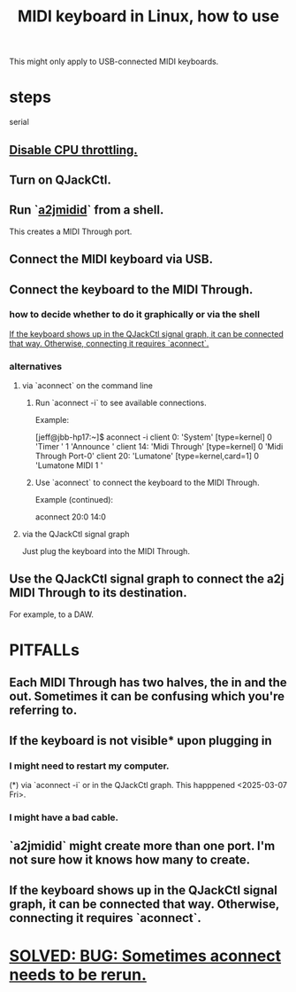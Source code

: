:PROPERTIES:
:ID:       931a102f-b9f3-4628-b239-84ee9a2f217e
:ROAM_ALIASES: "Linux, MIDI keyboards in" "aconnect"
:END:
#+title: MIDI keyboard in Linux, how to use
This might only apply to USB-connected MIDI keyboards.
* steps
  serial
** [[https://github.com/JeffreyBenjaminBrown/public_notes_with_github-navigable_links/blob/master/pianoteq_seems_to_be_getting_low_priority.org][Disable CPU throttling.]]
** Turn on QJackCtl.
** Run `[[https://github.com/JeffreyBenjaminBrown/public_notes_with_github-navigable_links/blob/master/a2jmidid_and_aconnect.org][a2jmidid]]` from a shell.
   This creates a MIDI Through port.
** Connect the MIDI keyboard via USB.
** Connect the keyboard to the MIDI Through.
*** how to decide whether to do it graphically or via the shell
    [[https://github.com/JeffreyBenjaminBrown/public_notes_with_github-navigable_links/blob/master/midi-keyboard-esp-usb-in-linux-how-to-use.org#if-the-keyboard-shows-up-in-the-qjackctl-signal-graph-it-can-be-connected-that-way-otherwise-connecting-it-requires-aconnect][If the keyboard shows up in the QJackCtl signal graph, it can be connected that way. Otherwise, connecting it requires `aconnect`.]]
*** alternatives
**** via `aconnect` on the command line
:PROPERTIES:
:ID:       a73d2fbc-3e38-480a-ae08-d335f5096de7
:END:
***** Run `aconnect -i` to see available connections.
      Example:

      [jeff@jbb-hp17:~]$ aconnect -i
      client 0: 'System' [type=kernel]
	  0 'Timer           '
	  1 'Announce        '
      client 14: 'Midi Through' [type=kernel]
	  0 'Midi Through Port-0'
      client 20: 'Lumatone' [type=kernel,card=1]
	  0 'Lumatone MIDI 1 '
***** Use `aconnect` to connect the keyboard to the MIDI Through.
      Example (continued):

      aconnect 20:0 14:0
**** via the QJackCtl signal graph
     Just plug the keyboard into the MIDI Through.
** Use the QJackCtl signal graph to connect the a2j MIDI Through to its destination.
   For example, to a DAW.
* PITFALLs
** Each MIDI Through has two halves, the in and the out. Sometimes it can be confusing which you're referring to.
** If the keyboard is not visible* upon plugging in
*** I might need to restart my computer.
    (*) via `aconnect -i` or in the QJackCtl graph.
    This happpened <2025-03-07 Fri>.
*** I might have a bad cable.
** `a2jmidid` might create more than one port. I'm not sure how it knows how many to create.
** If the keyboard shows up in the QJackCtl signal graph, it can be connected that way. Otherwise, connecting it requires `aconnect`.
:PROPERTIES:
:ID:       b36f69f8-8830-45e5-a95e-7f7c2fb5f44a
:END:
* [[https://github.com/JeffreyBenjaminBrown/public_notes_with_github-navigable_links/blob/master/a2jmidid_and_aconnect.org#solved-bug-sometimes-aconnect-needs-to-be-rerun][SOLVED: BUG: Sometimes aconnect needs to be rerun.]]
